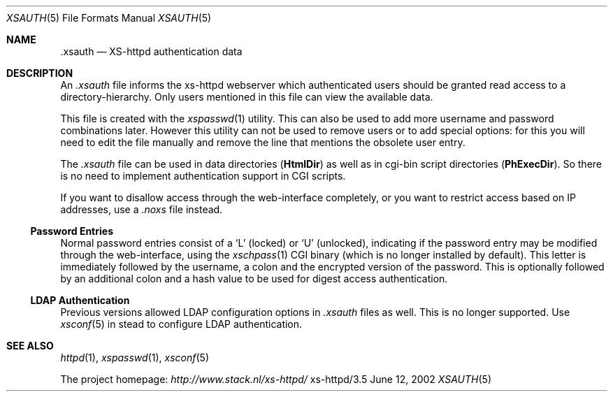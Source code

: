 .Dd June 12, 2002
.Dt XSAUTH 5
.Os xs-httpd/3.5
.Sh NAME
.Nm \.xsauth
.Nd XS-httpd authentication data
.Sh DESCRIPTION
An
.Pa .xsauth
file informs the xs\-httpd webserver which authenticated
users should be granted read access to a
directory-hierarchy. Only users mentioned in this file can
view the available data.
.Pp
This file is created with the
.Xr xspasswd 1
utility. This can also be used to add more username and
password combinations later. However this utility can not be
used to remove users or to add special options: for this you
will need to edit the file manually and remove the line that
mentions the obsolete user entry.
.Pp
The
.Pa .xsauth
file can be used in data directories
.Pq Sy HtmlDir
as well as in cgi-bin script directories
.Pq Sy PhExecDir .
So there is no need to implement authentication support in
CGI scripts.
.Pp
If you want to disallow access through the web-interface completely, or
you want to restrict access based on IP addresses, use a
.Pa .noxs
file instead.
.Ss Password Entries
Normal password entries consist of a
.Ql L
(locked) or
.Ql U
(unlocked), indicating if the password entry may be modified
through the web-interface, using the
.Xr xschpass 1
CGI binary (which is no longer installed by default). This
letter is immediately followed by the username, a colon and
the encrypted version of the password. This is optionally
followed by an additional colon and a hash value to be used
for digest access authentication.
.Ss LDAP Authentication
Previous versions allowed LDAP configuration options in
.Pa .xsauth
files as well. This is no longer supported. Use
.Xr xsconf 5
in stead to configure LDAP authentication.
.Sh SEE ALSO
.Xr httpd 1 ,
.Xr xspasswd 1 ,
.Xr xsconf 5
.Pp
The project homepage:
.Pa http://www.stack.nl/xs\-httpd/
